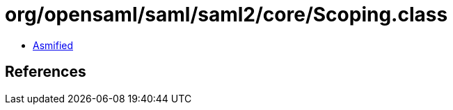 = org/opensaml/saml/saml2/core/Scoping.class

 - link:Scoping-asmified.java[Asmified]

== References

